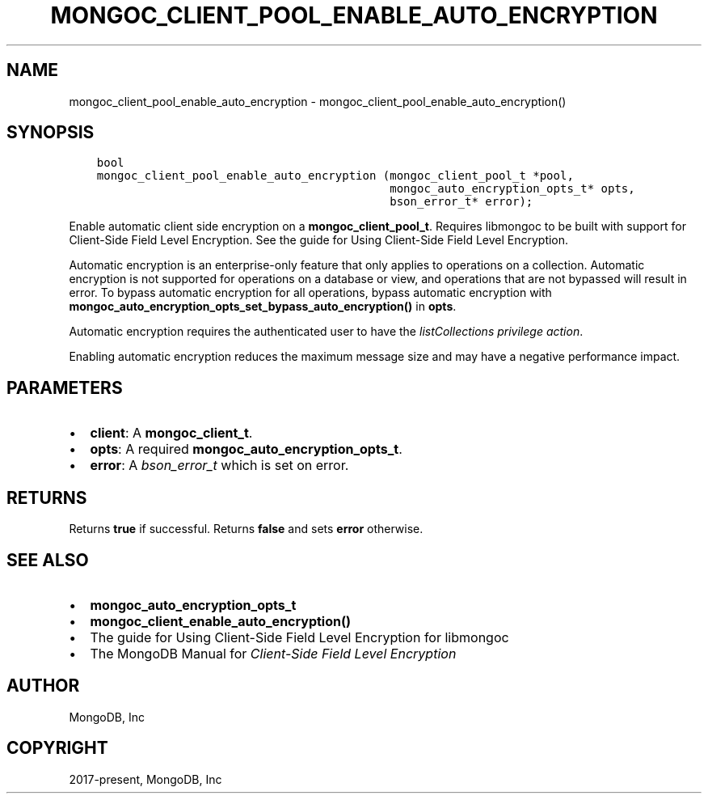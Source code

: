 .\" Man page generated from reStructuredText.
.
.TH "MONGOC_CLIENT_POOL_ENABLE_AUTO_ENCRYPTION" "3" "Feb 02, 2021" "1.17.4" "libmongoc"
.SH NAME
mongoc_client_pool_enable_auto_encryption \- mongoc_client_pool_enable_auto_encryption()
.
.nr rst2man-indent-level 0
.
.de1 rstReportMargin
\\$1 \\n[an-margin]
level \\n[rst2man-indent-level]
level margin: \\n[rst2man-indent\\n[rst2man-indent-level]]
-
\\n[rst2man-indent0]
\\n[rst2man-indent1]
\\n[rst2man-indent2]
..
.de1 INDENT
.\" .rstReportMargin pre:
. RS \\$1
. nr rst2man-indent\\n[rst2man-indent-level] \\n[an-margin]
. nr rst2man-indent-level +1
.\" .rstReportMargin post:
..
.de UNINDENT
. RE
.\" indent \\n[an-margin]
.\" old: \\n[rst2man-indent\\n[rst2man-indent-level]]
.nr rst2man-indent-level -1
.\" new: \\n[rst2man-indent\\n[rst2man-indent-level]]
.in \\n[rst2man-indent\\n[rst2man-indent-level]]u
..
.SH SYNOPSIS
.INDENT 0.0
.INDENT 3.5
.sp
.nf
.ft C
bool
mongoc_client_pool_enable_auto_encryption (mongoc_client_pool_t *pool,
                                           mongoc_auto_encryption_opts_t* opts,
                                           bson_error_t* error);
.ft P
.fi
.UNINDENT
.UNINDENT
.sp
Enable automatic client side encryption on a \fBmongoc_client_pool_t\fP\&. Requires libmongoc to be built with support for Client\-Side Field Level Encryption. See the guide for Using Client\-Side Field Level Encryption\&.
.sp
Automatic encryption is an enterprise\-only feature that only applies to operations on a collection. Automatic encryption is not supported for operations on a database or view, and operations that are not bypassed will result in error. To bypass automatic encryption for all operations, bypass automatic encryption with \fBmongoc_auto_encryption_opts_set_bypass_auto_encryption()\fP in \fBopts\fP\&.
.sp
Automatic encryption requires the authenticated user to have the \fI\%listCollections privilege action\fP\&.
.sp
Enabling automatic encryption reduces the maximum message size and may have a negative performance impact.
.SH PARAMETERS
.INDENT 0.0
.IP \(bu 2
\fBclient\fP: A \fBmongoc_client_t\fP\&.
.IP \(bu 2
\fBopts\fP: A required \fBmongoc_auto_encryption_opts_t\fP\&.
.IP \(bu 2
\fBerror\fP: A \fI\%bson_error_t\fP which is set on error.
.UNINDENT
.SH RETURNS
.sp
Returns \fBtrue\fP if successful. Returns \fBfalse\fP and sets \fBerror\fP otherwise.
.SH SEE ALSO
.INDENT 0.0
.IP \(bu 2
\fBmongoc_auto_encryption_opts_t\fP
.IP \(bu 2
\fBmongoc_client_enable_auto_encryption()\fP
.IP \(bu 2
The guide for Using Client\-Side Field Level Encryption for libmongoc
.IP \(bu 2
The MongoDB Manual for \fI\%Client\-Side Field Level Encryption\fP
.UNINDENT
.SH AUTHOR
MongoDB, Inc
.SH COPYRIGHT
2017-present, MongoDB, Inc
.\" Generated by docutils manpage writer.
.
